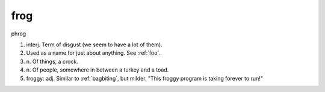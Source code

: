 .. _frog:

============================================================
frog
============================================================

phrog

1. interj.
   Term of disgust (we seem to have a lot of them).

2.
   Used as a name for just about anything.
   See :ref:`foo`\.

3. n\.
   Of things, a crock.

4. n\.
   Of people, somewhere in between a turkey and a toad.

5. froggy: adj.
   Similar to :ref:`bagbiting`\, but milder.
   "This froggy program is taking forever to run!"

